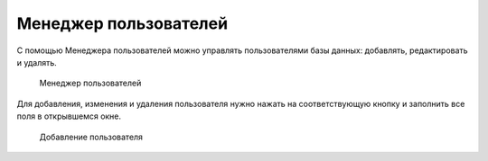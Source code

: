 .. _user_manager:

Менеджер пользователей
===========================

С помощью Менеджера пользователей можно управлять пользователями базы данных: добавлять, редактировать и удалять. 

.. figure:: img/user_manager.png

    Менеджер пользователей

Для добавления, изменения и удаления пользователя нужно нажать на соответствующую кнопку и заполнить все поля в открывшемся окне.

.. figure:: img/add_user.png

    Добавление пользователя